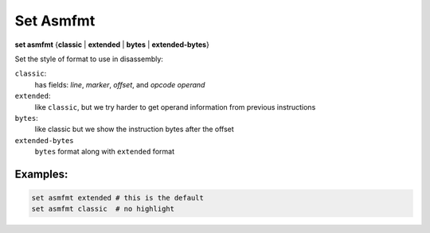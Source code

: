 .. index:: set; asmfmt
.. _set_asmfmt:

Set Asmfmt
-----------

**set asmfmt** {**classic** | **extended** | **bytes** | **extended-bytes**}

Set the style of format to use in disassembly:

``classic``:
    has fields: *line*, *marker*, *offset*, and *opcode operand*

``extended``:
    like ``classic``, but we try harder to get operand information from previous instructions

``bytes``:
    like classic but we show the instruction bytes after the offset

``extended-bytes``
     ``bytes`` format along with ``extended`` format


Examples:
+++++++++

.. code-block::

    set asmfmt extended # this is the default
    set asmfmt classic  # no highlight

.. seealso::

   :ref:`show asmfmt <show_asmfmt>`
